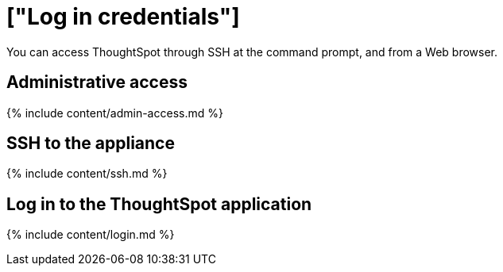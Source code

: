 = ["Log in credentials"]
:last_updated: 11/18/2019
:permalink: /:collection/:path.html
:sidebar: mydoc_sidebar
:summary: Learn how to log into ThoughtSpot.

You can access ThoughtSpot through SSH at the command prompt, and from a Web browser.

== Administrative access

{% include content/admin-access.md %}

== SSH to the appliance

{% include content/ssh.md %}

== Log in to the ThoughtSpot application

{% include content/login.md %}
